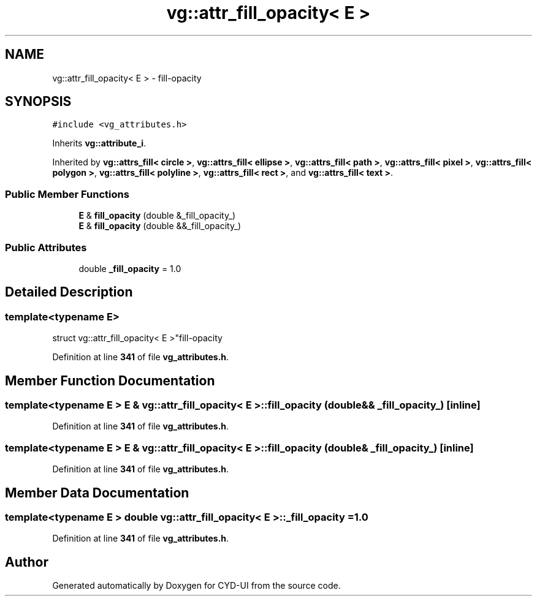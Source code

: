 .TH "vg::attr_fill_opacity< E >" 3 "CYD-UI" \" -*- nroff -*-
.ad l
.nh
.SH NAME
vg::attr_fill_opacity< E > \- fill-opacity  

.SH SYNOPSIS
.br
.PP
.PP
\fC#include <vg_attributes\&.h>\fP
.PP
Inherits \fBvg::attribute_i\fP\&.
.PP
Inherited by \fBvg::attrs_fill< circle >\fP, \fBvg::attrs_fill< ellipse >\fP, \fBvg::attrs_fill< path >\fP, \fBvg::attrs_fill< pixel >\fP, \fBvg::attrs_fill< polygon >\fP, \fBvg::attrs_fill< polyline >\fP, \fBvg::attrs_fill< rect >\fP, and \fBvg::attrs_fill< text >\fP\&.
.SS "Public Member Functions"

.in +1c
.ti -1c
.RI "\fBE\fP & \fBfill_opacity\fP (double &_fill_opacity_)"
.br
.ti -1c
.RI "\fBE\fP & \fBfill_opacity\fP (double &&_fill_opacity_)"
.br
.in -1c
.SS "Public Attributes"

.in +1c
.ti -1c
.RI "double \fB_fill_opacity\fP = 1\&.0"
.br
.in -1c
.SH "Detailed Description"
.PP 

.SS "template<typename \fBE\fP>
.br
struct vg::attr_fill_opacity< E >"fill-opacity 
.PP
Definition at line \fB341\fP of file \fBvg_attributes\&.h\fP\&.
.SH "Member Function Documentation"
.PP 
.SS "template<typename \fBE\fP > \fBE\fP & \fBvg::attr_fill_opacity\fP< \fBE\fP >::fill_opacity (double && _fill_opacity_)\fC [inline]\fP"

.PP
Definition at line \fB341\fP of file \fBvg_attributes\&.h\fP\&.
.SS "template<typename \fBE\fP > \fBE\fP & \fBvg::attr_fill_opacity\fP< \fBE\fP >::fill_opacity (double & _fill_opacity_)\fC [inline]\fP"

.PP
Definition at line \fB341\fP of file \fBvg_attributes\&.h\fP\&.
.SH "Member Data Documentation"
.PP 
.SS "template<typename \fBE\fP > double \fBvg::attr_fill_opacity\fP< \fBE\fP >::_fill_opacity = 1\&.0"

.PP
Definition at line \fB341\fP of file \fBvg_attributes\&.h\fP\&.

.SH "Author"
.PP 
Generated automatically by Doxygen for CYD-UI from the source code\&.
